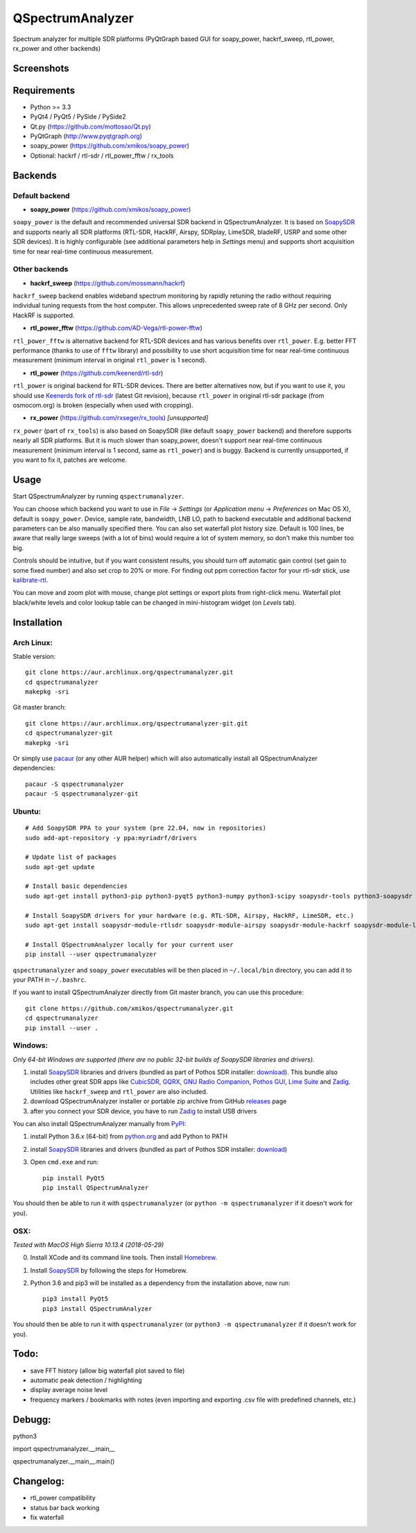 QSpectrumAnalyzer
=================

Spectrum analyzer for multiple SDR platforms (PyQtGraph based GUI for soapy_power,
hackrf_sweep, rtl_power, rx_power and other backends)

Screenshots
-----------

.. image:: https://xmikos.github.io/qspectrumanalyzer/qspectrumanalyzer_screenshot.png

.. image:: https://xmikos.github.io/qspectrumanalyzer/qspectrumanalyzer_screenshot2.png

Requirements
------------

- Python >= 3.3
- PyQt4 / PyQt5 / PySide / PySide2
- Qt.py (https://github.com/mottosso/Qt.py)
- PyQtGraph (http://www.pyqtgraph.org)
- soapy_power (https://github.com/xmikos/soapy_power)
- Optional: hackrf / rtl-sdr / rtl_power_fftw / rx_tools

Backends
--------

Default backend
***************

- **soapy_power** (https://github.com/xmikos/soapy_power)

``soapy_power`` is the default and recommended universal SDR backend in QSpectrumAnalyzer.
It is based on `SoapySDR <https://github.com/pothosware/SoapySDR>`_ and supports
nearly all SDR platforms (RTL-SDR, HackRF, Airspy, SDRplay, LimeSDR, bladeRF,
USRP and some other SDR devices). It is highly configurable (see additional parameters
help in *Settings* menu) and supports short acquisition time for
near real-time continuous measurement.

Other backends
**************

- **hackrf_sweep** (https://github.com/mossmann/hackrf)

``hackrf_sweep`` backend enables wideband spectrum monitoring by rapidly retuning the radio
without requiring individual tuning requests from the host computer. This allows unprecedented
sweep rate of 8 GHz per second. Only HackRF is supported.

- **rtl_power_fftw** (https://github.com/AD-Vega/rtl-power-fftw)

``rtl_power_fftw`` is alternative backend for RTL-SDR devices and has various
benefits over ``rtl_power``. E.g. better FFT performance (thanks to
use of ``fftw`` library) and possibility to use short acquisition time
for near real-time continuous measurement (minimum interval in original
``rtl_power`` is 1 second).

- **rtl_power** (https://github.com/keenerd/rtl-sdr)

``rtl_power`` is original backend for RTL-SDR devices. There are better alternatives now, but
if you want to use it, you should use `Keenerds fork of rtl-sdr <https://github.com/keenerd/rtl-sdr>`_
(latest Git revision), because ``rtl_power`` in original rtl-sdr package (from osmocom.org)
is broken (especially when used with cropping).

- **rx_power** (https://github.com/rxseger/rx_tools) *[unsupported]*

``rx_power`` (part of ``rx_tools``) is also based on SoapySDR (like default ``soapy_power`` backend)
and therefore supports nearly all SDR platforms. But it is much slower than soapy_power, doesn't support
near real-time continuous measurement (minimum interval is 1 second, same as ``rtl_power``)
and is buggy. Backend is currently unsupported, if you want to fix it, patches are welcome.

Usage
-----

Start QSpectrumAnalyzer by running ``qspectrumanalyzer``.

You can choose which backend you want to use in *File* -> *Settings*
(or *Application menu* -> *Preferences* on Mac OS X), default is
``soapy_power``. Device, sample rate, bandwidth, LNB LO, path to backend executable
and additional backend parameters can be also manually specified there. You can
also set waterfall plot history size. Default is 100 lines, be aware that
really large sweeps (with a lot of bins) would require a lot of system
memory, so don't make this number too big.

Controls should be intuitive, but if you want consistent results, you should
turn off automatic gain control (set gain to some fixed number) and also set
crop to 20% or more. For finding out ppm correction factor for your rtl-sdr
stick, use `kalibrate-rtl <https://github.com/steve-m/kalibrate-rtl>`_.

You can move and zoom plot with mouse, change plot settings or export plots
from right-click menu. Waterfall plot black/white levels and color lookup
table can be changed in mini-histogram widget (on *Levels* tab).

Installation
------------

Arch Linux:
***********

Stable version:
::

    git clone https://aur.archlinux.org/qspectrumanalyzer.git
    cd qspectrumanalyzer
    makepkg -sri

Git master branch:
::

    git clone https://aur.archlinux.org/qspectrumanalyzer-git.git
    cd qspectrumanalyzer-git
    makepkg -sri

Or simply use `pacaur <https://aur.archlinux.org/packages/pacaur>`_ (or any other AUR helper)
which will also automatically install all QSpectrumAnalyzer dependencies:
::

    pacaur -S qspectrumanalyzer
    pacaur -S qspectrumanalyzer-git

Ubuntu:
*******
::

    # Add SoapySDR PPA to your system (pre 22.04, now in repositories)
    sudo add-apt-repository -y ppa:myriadrf/drivers

    # Update list of packages
    sudo apt-get update

    # Install basic dependencies
    sudo apt-get install python3-pip python3-pyqt5 python3-numpy python3-scipy soapysdr-tools python3-soapysdr

    # Install SoapySDR drivers for your hardware (e.g. RTL-SDR, Airspy, HackRF, LimeSDR, etc.)
    sudo apt-get install soapysdr-module-rtlsdr soapysdr-module-airspy soapysdr-module-hackrf soapysdr-module-lms7

    # Install QSpectrumAnalyzer locally for your current user
    pip install --user qspectrumanalyzer

``qspectrumanalyzer`` and ``soapy_power`` executables will be then placed in
``~/.local/bin`` directory, you can add it to your PATH in ``~/.bashrc``.

If you want to install QSpectrumAnalyzer directly from Git master branch, you can use this procedure:
::

    git clone https://github.com/xmikos/qspectrumanalyzer.git
    cd qspectrumanalyzer
    pip install --user .

Windows:
********

*Only 64-bit Windows are supported (there are no public 32-bit builds of SoapySDR
libraries and drivers).*

1. install `SoapySDR <https://github.com/pothosware/SoapySDR/wiki>`_ libraries and drivers
   (bundled as part of Pothos SDR installer: `download <http://downloads.myriadrf.org/builds/PothosSDR/?C=M;O=D>`_).
   This bundle also includes other great SDR apps like `CubicSDR <http://cubicsdr.com>`_, `GQRX <http://gqrx.dk>`_,
   `GNU Radio Companion <https://gnuradio.org>`_, `Pothos GUI <https://github.com/pothosware/pothos/wiki>`_,
   `Lime Suite <https://github.com/myriadrf/LimeSuite>`_ and `Zadig <http://zadig.akeo.ie>`_.
   Utilities like ``hackrf_sweep`` and ``rtl_power`` are also included.
2. download QSpectrumAnalyzer installer or portable zip archive from GitHub
   `releases <https://github.com/xmikos/qspectrumanalyzer/releases>`_ page
3. after you connect your SDR device, you have to run `Zadig <http://zadig.akeo.ie>`_ to install USB drivers

You can also install QSpectrumAnalyzer manually from `PyPI <https://pypi.python.org>`_:

1. install Python 3.6.x (64-bit) from `python.org <https://www.python.org>`_ and add Python to PATH
2. install `SoapySDR <https://github.com/pothosware/SoapySDR/wiki>`_ libraries and drivers
   (bundled as part of Pothos SDR installer: `download <http://downloads.myriadrf.org/builds/PothosSDR/?C=M;O=D>`_)
3. Open ``cmd.exe`` and run::

        pip install PyQt5
        pip install QSpectrumAnalyzer

You should then be able to run it with ``qspectrumanalyzer`` (or ``python -m qspectrumanalyzer``
if it doesn't work for you).

OSX:
********
*Tested with MacOS High Sierra 10.13.4 (2018-05-29)*

0. Install XCode and its command line tools. Then install  `Homebrew <https://brew.sh/>`_.
1. Install `SoapySDR <https://github.com/pothosware/homebrew-pothos/wiki>`_ by following the steps for Homebrew.
2. Python 3.6 and pip3 will be installed as a dependency from the installation above, now run::

        pip3 install PyQt5
        pip3 install QSpectrumAnalyzer
        
You should then be able to run it with ``qspectrumanalyzer`` (or ``python3 -m qspectrumanalyzer`` if it doesn't work for you).


Todo:
-----

- save FFT history (allow big waterfall plot saved to file)
- automatic peak detection / highlighting
- display average noise level
- frequency markers / bookmarks with notes (even importing and exporting .csv file with
  predefined channels, etc.)


Debugg:
-----
python3    

import qspectrumanalyzer.__main__    

qspectrumanalyzer.__main__.main()    


Changelog:
-----
- rtl_power compatibility
- status bar back working
- fix waterfall 

